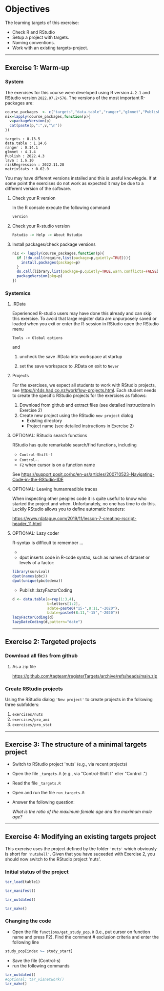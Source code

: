 * Objectives

The learning targets of this exercise:

- Check R and RStudio 
- Setup a project with targets.
- Naming conventions.
- Work with an existing targets-project.

----------------------------------------------------------------------

** Exercise 1: Warm-up

*** System 

The exercises for this course were developed using R version =4.2.1=
and RStudio version =2022.07.2+576=. The versions of the most
important R-packages are:

#+BEGIN_SRC R  :results output   :exports both  :session *R* :cache yes
course_packages  <- c("targets","data.table","ranger","glmnet","Publish","lava","riskRegression","matrixStats")
nix=lapply(course_packages,function(p){
  v=packageVersion(p)
  cat(paste(p,":",v,"\n"))
})
#+END_SRC

: targets : 0.13.5 
: data.table : 1.14.6 
: ranger : 0.14.1 
: glmnet : 4.1.4 
: Publish : 2022.4.3 
: lava : 1.6.10 
: riskRegression : 2022.11.28 
: matrixStats : 0.62.0

You may have different versions installed and this is useful
knowlegde. If at some point the exercises do not work as expected it
may be due to a different version of the software.

**** Check your R version 

In the R console execute the following command

#+BEGIN_SRC R  :results output raw  :exports code  :session *R* :cache yes  
version
#+END_SRC  
  
**** Check your  R-studio version

#+ATTR_LATEX: :options otherkeywords={}, deletekeywords={}
#+BEGIN_SRC R  :results output raw  :exports code  :session *R* :cache yes  
Rstudio -> Help -> About Rstudio
#+END_SRC

**** Install packages/check package versions
#+BEGIN_SRC R  :results output raw  :exports code  :session *R* :cache yes
nix <- lapply(course_packages,function(p){
  if (!do.call(require,list(package=p,quietly=TRUE))){
    install.packages(package=p)
  }
  do.call(library,list(package=p,quietly=TRUE,warn.conflicts=FALSE))
  packageVersion(pkg=p)
})
#+END_SRC

*** Systemics 

**** .RData
Experienced R-studio users may have done this already and can skip
this exercise. To avoid that large register data are unpurposely saved or loaded
when you exit or enter the R-session in RStudio open the RStudio menu

=Tools -> Global options=

and

1. uncheck the save .RData into workspace at startup
2. set the save workspace to .RData on exit to =Never= 

  [[./rstudio-save-Rdata-never.png]]

**** Projects

For the exercises, we expect all students to work with RStudio
projects, see https://r4ds.had.co.nz/workflow-projects.html.  Each
student needs to create the specific RStudio projects for the
exercises as follows:

1. Download from github and extract files (see detailed instructions in Exercise 2)
2. Create new project using the RStudio =new project= dialog
   - Existing directory 
   - Project name (see detailed instructions in Exercise 2)


**** OPTIONAL: RStudio search functions

RStudio has quite remarkable search/find functions, including
- =Control-Shift-f=
- =Control-.=
- =F2= when cursor is on a function name

See https://support.posit.co/hc/en-us/articles/200710523-Navigating-Code-in-the-RStudio-IDE

**** OPTIONAL: Leaving humanreadible traces

When inspecting other peoples code it is quite useful to know who
started the project and when. Unfortunately, no one has time to do
this. Luckily RStudio allows you to define automatic headers:

https://www.rdataguy.com/2019/11/lesson-7-creating-rscript-header_11.html

**** OPTIONAL: Lazy coder

R-syntax is difficult to remember ...
- 
- dput inserts code in R-code syntax, such as names of dataset or levels of a factor:

#+BEGIN_SRC R  :results output raw  :exports code  :session *R* :cache yes  
library(survival)
dput(names(pbc))
dput(unique(pbc$edema))
#+END_SRC  
  
- Publish::lazyFactorCoding

#+BEGIN_SRC R  :results output raw  :exports code  :session *R* :cache yes  
d <- data.table(a=rep(1:3,4),
                b=letters[1:2],
                adate=paste0("15-",8:11,"-2020"),
                bdate=paste0(8:11,"-15","-2020"))
lazyFactorCoding(d)
lazyDateCoding(d,pattern="date")
#+END_SRC  



----------------------------------------------------------------------

** Exercise 2: Targeted projects

*** Download all files from github

**** As a zip file

https://github.com/tagteam/registerTargets/archive/refs/heads/main.zip

*** Create RStudio projects

Using the RStudio dialog ='New project'= to create projects in the
following three subfolders:
1. =exercises/nuts=
2. =exercises/pro_ami=
3. =exercises/pro_stat=

----------------------------------------------------------------------

** Exercise 3: The structure of a minimal targets project

- Switch to RStudio project 'nuts' (e.g., via recent projects)
- Open the file =_targets.R= (e.g., via "Control-Shift f" eller "Control .") 
- Read the file =_targets.R=
- Open and run the file =run_targets.R=
- Answer the following question:

 /What is the ratio of the maximum female age and the maximum male age?/    

----------------------------------------------------------------------

** Exercise 4: Modifying an existing targets project

This exercise uses the project defined by the folder ='nuts'= which
obviously is short for ='nutshell'=. Given that you have suceeded with
Exercise 2, you should now switch to the RStudio project 'nuts'.

*** Initial status of the project 

#+BEGIN_SRC R  :results output raw  :exports code  :session *R* :cache yes  
tar_load(table1)
#+END_SRC

#+BEGIN_SRC R  :results output raw  :exports code  :session *R* :cache yes  
tar_manifest()
#+END_SRC

#+BEGIN_SRC R  :results output raw  :exports code  :session *R* :cache yes  
tar_outdated()
#+END_SRC

#+BEGIN_SRC R  :results output raw  :exports code  :session *R* :cache yes  
tar_make()
#+END_SRC

*** Changing the code 

- Open the file =functions/get_study_pop.R= (i.e., put cursor on
  function name and press F2). Find the comment # exclusion criteria and enter the following 
  line

#+BEGIN_SRC R  :results output raw  :exports code  :session *R* :cache yes  
study_pop[index >= study_start]
#+END_SRC

- Save the file (Control-s)
- run the following commands

#+BEGIN_SRC R  :results output raw  :exports code  :session *R* :cache yes  
tar_outdated()
#optional: tar_visnetwork()
tar_make()
#+END_SRC  








